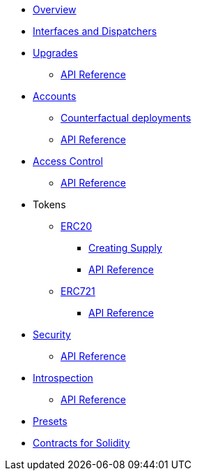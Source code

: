 * xref:index.adoc[Overview]
//* xref:wizard.adoc[Wizard]
//* xref:extensibility.adoc[Extensibility]
* xref:interfaces.adoc[Interfaces and Dispatchers]
* xref:upgrades.adoc[Upgrades]
** xref:/api/upgrades.adoc[API Reference]

* xref:accounts.adoc[Accounts]
** xref:/guides/deployment.adoc[Counterfactual deployments]
** xref:/api/account.adoc[API Reference]

* xref:access.adoc[Access Control]
** xref:/api/access.adoc[API Reference]

* Tokens
** xref:erc20.adoc[ERC20]
*** xref:/guides/erc20-supply.adoc[Creating Supply]
*** xref:/api/erc20.adoc[API Reference]

** xref:erc721.adoc[ERC721]
*** xref:/api/erc721.adoc[API Reference]
// ** xref:erc1155.adoc[ERC1155]

* xref:security.adoc[Security]
** xref:/api/security.adoc[API Reference]

* xref:introspection.adoc[Introspection]
** xref:/api/introspection.adoc[API Reference]

// * xref:udc.adoc[Universal Deployer Contract]
// * xref:utilities.adoc[Utilities]

* xref:/presets.adoc[Presets]

* xref:contracts::index.adoc[Contracts for Solidity]
